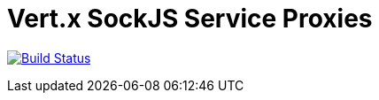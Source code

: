 = Vert.x SockJS Service Proxies

image:https://travis-ci.org/vert-x3/vertx-sockjs-service-proxy.svg?branch=master["Build Status",link="https://travis-ci.org/vert-x3/vertx-sockjs-service-proxy"]

